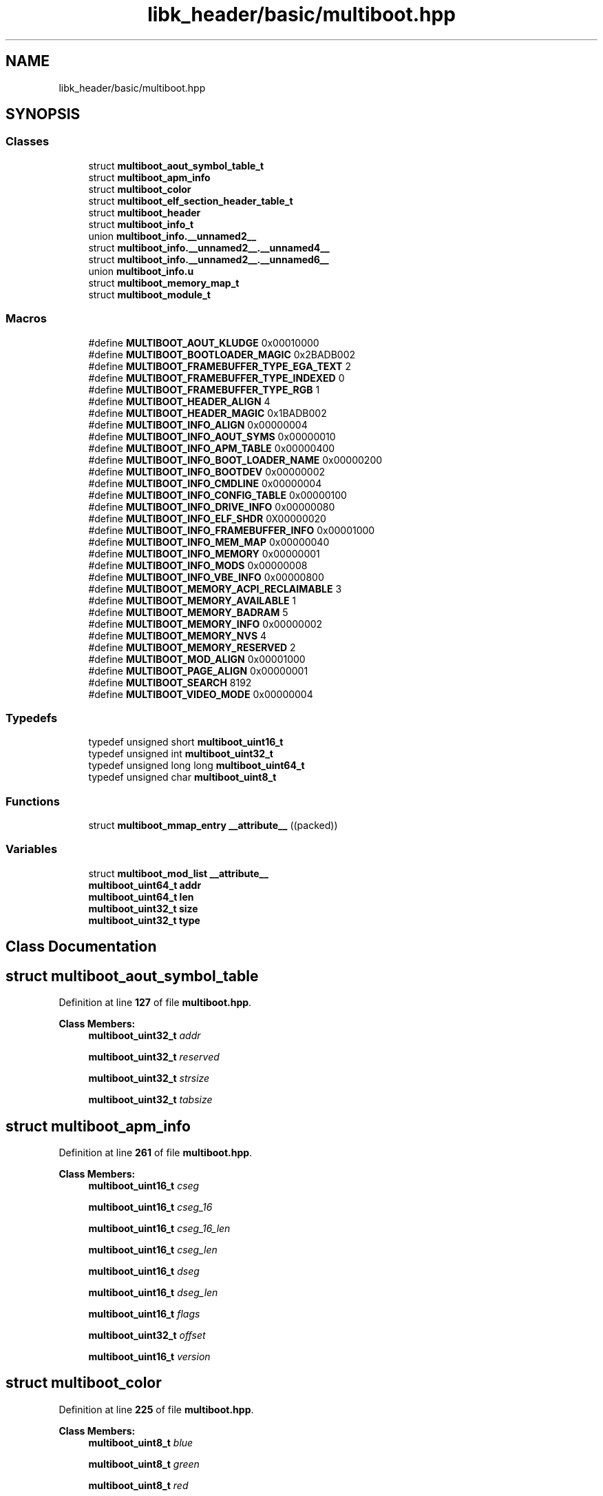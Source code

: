 .TH "libk_header/basic/multiboot.hpp" 3 "Fri Oct 24 2025 00:08:28" "OSOS - 32-bit Operating System" \" -*- nroff -*-
.ad l
.nh
.SH NAME
libk_header/basic/multiboot.hpp
.SH SYNOPSIS
.br
.PP
.SS "Classes"

.in +1c
.ti -1c
.RI "struct \fBmultiboot_aout_symbol_table_t\fP"
.br
.ti -1c
.RI "struct \fBmultiboot_apm_info\fP"
.br
.ti -1c
.RI "struct \fBmultiboot_color\fP"
.br
.ti -1c
.RI "struct \fBmultiboot_elf_section_header_table_t\fP"
.br
.ti -1c
.RI "struct \fBmultiboot_header\fP"
.br
.ti -1c
.RI "struct \fBmultiboot_info_t\fP"
.br
.ti -1c
.RI "union \fBmultiboot_info\&.__unnamed2__\fP"
.br
.ti -1c
.RI "struct \fBmultiboot_info\&.__unnamed2__\&.__unnamed4__\fP"
.br
.ti -1c
.RI "struct \fBmultiboot_info\&.__unnamed2__\&.__unnamed6__\fP"
.br
.ti -1c
.RI "union \fBmultiboot_info\&.u\fP"
.br
.ti -1c
.RI "struct \fBmultiboot_memory_map_t\fP"
.br
.ti -1c
.RI "struct \fBmultiboot_module_t\fP"
.br
.in -1c
.SS "Macros"

.in +1c
.ti -1c
.RI "#define \fBMULTIBOOT_AOUT_KLUDGE\fP   0x00010000"
.br
.ti -1c
.RI "#define \fBMULTIBOOT_BOOTLOADER_MAGIC\fP   0x2BADB002"
.br
.ti -1c
.RI "#define \fBMULTIBOOT_FRAMEBUFFER_TYPE_EGA_TEXT\fP   2"
.br
.ti -1c
.RI "#define \fBMULTIBOOT_FRAMEBUFFER_TYPE_INDEXED\fP   0"
.br
.ti -1c
.RI "#define \fBMULTIBOOT_FRAMEBUFFER_TYPE_RGB\fP   1"
.br
.ti -1c
.RI "#define \fBMULTIBOOT_HEADER_ALIGN\fP   4"
.br
.ti -1c
.RI "#define \fBMULTIBOOT_HEADER_MAGIC\fP   0x1BADB002"
.br
.ti -1c
.RI "#define \fBMULTIBOOT_INFO_ALIGN\fP   0x00000004"
.br
.ti -1c
.RI "#define \fBMULTIBOOT_INFO_AOUT_SYMS\fP   0x00000010"
.br
.ti -1c
.RI "#define \fBMULTIBOOT_INFO_APM_TABLE\fP   0x00000400"
.br
.ti -1c
.RI "#define \fBMULTIBOOT_INFO_BOOT_LOADER_NAME\fP   0x00000200"
.br
.ti -1c
.RI "#define \fBMULTIBOOT_INFO_BOOTDEV\fP   0x00000002"
.br
.ti -1c
.RI "#define \fBMULTIBOOT_INFO_CMDLINE\fP   0x00000004"
.br
.ti -1c
.RI "#define \fBMULTIBOOT_INFO_CONFIG_TABLE\fP   0x00000100"
.br
.ti -1c
.RI "#define \fBMULTIBOOT_INFO_DRIVE_INFO\fP   0x00000080"
.br
.ti -1c
.RI "#define \fBMULTIBOOT_INFO_ELF_SHDR\fP   0X00000020"
.br
.ti -1c
.RI "#define \fBMULTIBOOT_INFO_FRAMEBUFFER_INFO\fP   0x00001000"
.br
.ti -1c
.RI "#define \fBMULTIBOOT_INFO_MEM_MAP\fP   0x00000040"
.br
.ti -1c
.RI "#define \fBMULTIBOOT_INFO_MEMORY\fP   0x00000001"
.br
.ti -1c
.RI "#define \fBMULTIBOOT_INFO_MODS\fP   0x00000008"
.br
.ti -1c
.RI "#define \fBMULTIBOOT_INFO_VBE_INFO\fP   0x00000800"
.br
.ti -1c
.RI "#define \fBMULTIBOOT_MEMORY_ACPI_RECLAIMABLE\fP   3"
.br
.ti -1c
.RI "#define \fBMULTIBOOT_MEMORY_AVAILABLE\fP   1"
.br
.ti -1c
.RI "#define \fBMULTIBOOT_MEMORY_BADRAM\fP   5"
.br
.ti -1c
.RI "#define \fBMULTIBOOT_MEMORY_INFO\fP   0x00000002"
.br
.ti -1c
.RI "#define \fBMULTIBOOT_MEMORY_NVS\fP   4"
.br
.ti -1c
.RI "#define \fBMULTIBOOT_MEMORY_RESERVED\fP   2"
.br
.ti -1c
.RI "#define \fBMULTIBOOT_MOD_ALIGN\fP   0x00001000"
.br
.ti -1c
.RI "#define \fBMULTIBOOT_PAGE_ALIGN\fP   0x00000001"
.br
.ti -1c
.RI "#define \fBMULTIBOOT_SEARCH\fP   8192"
.br
.ti -1c
.RI "#define \fBMULTIBOOT_VIDEO_MODE\fP   0x00000004"
.br
.in -1c
.SS "Typedefs"

.in +1c
.ti -1c
.RI "typedef unsigned short \fBmultiboot_uint16_t\fP"
.br
.ti -1c
.RI "typedef unsigned int \fBmultiboot_uint32_t\fP"
.br
.ti -1c
.RI "typedef unsigned long long \fBmultiboot_uint64_t\fP"
.br
.ti -1c
.RI "typedef unsigned char \fBmultiboot_uint8_t\fP"
.br
.in -1c
.SS "Functions"

.in +1c
.ti -1c
.RI "struct \fBmultiboot_mmap_entry\fP \fB__attribute__\fP ((packed))"
.br
.in -1c
.SS "Variables"

.in +1c
.ti -1c
.RI "struct \fBmultiboot_mod_list\fP \fB__attribute__\fP"
.br
.ti -1c
.RI "\fBmultiboot_uint64_t\fP \fBaddr\fP"
.br
.ti -1c
.RI "\fBmultiboot_uint64_t\fP \fBlen\fP"
.br
.ti -1c
.RI "\fBmultiboot_uint32_t\fP \fBsize\fP"
.br
.ti -1c
.RI "\fBmultiboot_uint32_t\fP \fBtype\fP"
.br
.in -1c
.SH "Class Documentation"
.PP 
.SH "struct multiboot_aout_symbol_table"
.PP 
Definition at line \fB127\fP of file \fBmultiboot\&.hpp\fP\&.
.PP
\fBClass Members:\fP
.RS 4
\fBmultiboot_uint32_t\fP \fIaddr\fP 
.br
.PP
\fBmultiboot_uint32_t\fP \fIreserved\fP 
.br
.PP
\fBmultiboot_uint32_t\fP \fIstrsize\fP 
.br
.PP
\fBmultiboot_uint32_t\fP \fItabsize\fP 
.br
.PP
.RE
.PP
.SH "struct multiboot_apm_info"
.PP 
Definition at line \fB261\fP of file \fBmultiboot\&.hpp\fP\&.
.PP
\fBClass Members:\fP
.RS 4
\fBmultiboot_uint16_t\fP \fIcseg\fP 
.br
.PP
\fBmultiboot_uint16_t\fP \fIcseg_16\fP 
.br
.PP
\fBmultiboot_uint16_t\fP \fIcseg_16_len\fP 
.br
.PP
\fBmultiboot_uint16_t\fP \fIcseg_len\fP 
.br
.PP
\fBmultiboot_uint16_t\fP \fIdseg\fP 
.br
.PP
\fBmultiboot_uint16_t\fP \fIdseg_len\fP 
.br
.PP
\fBmultiboot_uint16_t\fP \fIflags\fP 
.br
.PP
\fBmultiboot_uint32_t\fP \fIoffset\fP 
.br
.PP
\fBmultiboot_uint16_t\fP \fIversion\fP 
.br
.PP
.RE
.PP
.SH "struct multiboot_color"
.PP 
Definition at line \fB225\fP of file \fBmultiboot\&.hpp\fP\&.
.PP
\fBClass Members:\fP
.RS 4
\fBmultiboot_uint8_t\fP \fIblue\fP 
.br
.PP
\fBmultiboot_uint8_t\fP \fIgreen\fP 
.br
.PP
\fBmultiboot_uint8_t\fP \fIred\fP 
.br
.PP
.RE
.PP
.SH "struct multiboot_elf_section_header_table"
.PP 
Definition at line \fB137\fP of file \fBmultiboot\&.hpp\fP\&.
.PP
\fBClass Members:\fP
.RS 4
\fBmultiboot_uint32_t\fP \fIaddr\fP 
.br
.PP
\fBmultiboot_uint32_t\fP \fInum\fP 
.br
.PP
\fBmultiboot_uint32_t\fP \fIshndx\fP 
.br
.PP
\fBmultiboot_uint32_t\fP \fIsize\fP 
.br
.PP
.RE
.PP
.SH "struct multiboot_header"
.PP 
Definition at line \fB101\fP of file \fBmultiboot\&.hpp\fP\&.
.PP
\fBClass Members:\fP
.RS 4
\fBmultiboot_uint32_t\fP \fIbss_end_addr\fP 
.br
.PP
\fBmultiboot_uint32_t\fP \fIchecksum\fP 
.br
.PP
\fBmultiboot_uint32_t\fP \fIdepth\fP 
.br
.PP
\fBmultiboot_uint32_t\fP \fIentry_addr\fP 
.br
.PP
\fBmultiboot_uint32_t\fP \fIflags\fP 
.br
.PP
\fBmultiboot_uint32_t\fP \fIheader_addr\fP 
.br
.PP
\fBmultiboot_uint32_t\fP \fIheight\fP 
.br
.PP
\fBmultiboot_uint32_t\fP \fIload_addr\fP 
.br
.PP
\fBmultiboot_uint32_t\fP \fIload_end_addr\fP 
.br
.PP
\fBmultiboot_uint32_t\fP \fImagic\fP 
.br
.PP
\fBmultiboot_uint32_t\fP \fImode_type\fP 
.br
.PP
\fBmultiboot_uint32_t\fP \fIwidth\fP 
.br
.PP
.RE
.PP
.SH "struct multiboot_info"
.PP 
Definition at line \fB146\fP of file \fBmultiboot\&.hpp\fP\&.
.PP
\fBClass Members:\fP
.RS 4
union \fBmultiboot_info\&.__unnamed2__\fP \fI__unnamed__\fP 
.br
.PP
\fBmultiboot_uint32_t\fP \fIapm_table\fP 
.br
.PP
\fBmultiboot_uint32_t\fP \fIboot_device\fP 
.br
.PP
\fBmultiboot_uint32_t\fP \fIboot_loader_name\fP 
.br
.PP
\fBmultiboot_uint32_t\fP \fIcmdline\fP 
.br
.PP
\fBmultiboot_uint32_t\fP \fIconfig_table\fP 
.br
.PP
\fBmultiboot_uint32_t\fP \fIdrives_addr\fP 
.br
.PP
\fBmultiboot_uint32_t\fP \fIdrives_length\fP 
.br
.PP
\fBmultiboot_uint32_t\fP \fIflags\fP 
.br
.PP
\fBmultiboot_uint64_t\fP \fIframebuffer_addr\fP 
.br
.PP
\fBmultiboot_uint8_t\fP \fIframebuffer_bpp\fP 
.br
.PP
\fBmultiboot_uint32_t\fP \fIframebuffer_height\fP 
.br
.PP
\fBmultiboot_uint32_t\fP \fIframebuffer_pitch\fP 
.br
.PP
\fBmultiboot_uint8_t\fP \fIframebuffer_type\fP 
.br
.PP
\fBmultiboot_uint32_t\fP \fIframebuffer_width\fP 
.br
.PP
\fBmultiboot_uint32_t\fP \fImem_lower\fP 
.br
.PP
\fBmultiboot_uint32_t\fP \fImem_upper\fP 
.br
.PP
\fBmultiboot_uint32_t\fP \fImmap_addr\fP 
.br
.PP
\fBmultiboot_uint32_t\fP \fImmap_length\fP 
.br
.PP
\fBmultiboot_uint32_t\fP \fImods_addr\fP 
.br
.PP
\fBmultiboot_uint32_t\fP \fImods_count\fP 
.br
.PP
union \fBmultiboot_info\&.u\fP \fIu\fP 
.br
.PP
\fBmultiboot_uint32_t\fP \fIvbe_control_info\fP 
.br
.PP
\fBmultiboot_uint16_t\fP \fIvbe_interface_len\fP 
.br
.PP
\fBmultiboot_uint16_t\fP \fIvbe_interface_off\fP 
.br
.PP
\fBmultiboot_uint16_t\fP \fIvbe_interface_seg\fP 
.br
.PP
\fBmultiboot_uint16_t\fP \fIvbe_mode\fP 
.br
.PP
\fBmultiboot_uint32_t\fP \fIvbe_mode_info\fP 
.br
.PP
.RE
.PP
.SH "union multiboot_info\&.__unnamed2__"
.PP 
Definition at line \fB205\fP of file \fBmultiboot\&.hpp\fP\&.
.PP
\fBClass Members:\fP
.RS 4
struct \fBmultiboot_info\&.__unnamed2__\&.__unnamed4__\fP \fI__unnamed__\fP 
.br
.PP
struct \fBmultiboot_info\&.__unnamed2__\&.__unnamed6__\fP \fI__unnamed__\fP 
.br
.PP
.RE
.PP
.SH "struct multiboot_info\&.__unnamed2__\&.__unnamed4__"
.PP 
Definition at line \fB207\fP of file \fBmultiboot\&.hpp\fP\&.
.PP
\fBClass Members:\fP
.RS 4
\fBmultiboot_uint32_t\fP \fIframebuffer_palette_addr\fP 
.br
.PP
\fBmultiboot_uint16_t\fP \fIframebuffer_palette_num_colors\fP 
.br
.PP
.RE
.PP
.SH "struct multiboot_info\&.__unnamed2__\&.__unnamed6__"
.PP 
Definition at line \fB212\fP of file \fBmultiboot\&.hpp\fP\&.
.PP
\fBClass Members:\fP
.RS 4
\fBmultiboot_uint8_t\fP \fIframebuffer_blue_field_position\fP 
.br
.PP
\fBmultiboot_uint8_t\fP \fIframebuffer_blue_mask_size\fP 
.br
.PP
\fBmultiboot_uint8_t\fP \fIframebuffer_green_field_position\fP 
.br
.PP
\fBmultiboot_uint8_t\fP \fIframebuffer_green_mask_size\fP 
.br
.PP
\fBmultiboot_uint8_t\fP \fIframebuffer_red_field_position\fP 
.br
.PP
\fBmultiboot_uint8_t\fP \fIframebuffer_red_mask_size\fP 
.br
.PP
.RE
.PP
.SH "union multiboot_info\&.u"
.PP 
Definition at line \fB165\fP of file \fBmultiboot\&.hpp\fP\&.
.PP
\fBClass Members:\fP
.RS 4
multiboot_aout_symbol_table_t \fIaout_sym\fP 
.br
.PP
multiboot_elf_section_header_table_t \fIelf_sec\fP 
.br
.PP
.RE
.PP
.SH "struct multiboot_mmap_entry"
.PP 
Definition at line \fB232\fP of file \fBmultiboot\&.hpp\fP\&.
.PP
\fBClass Members:\fP
.RS 4
\fBmultiboot_uint64_t\fP \fIaddr\fP 
.br
.PP
\fBmultiboot_uint64_t\fP \fIlen\fP 
.br
.PP
\fBmultiboot_uint32_t\fP \fIsize\fP 
.br
.PP
\fBmultiboot_uint32_t\fP \fItype\fP 
.br
.PP
.RE
.PP
.SH "struct multiboot_mod_list"
.PP 
Definition at line \fB246\fP of file \fBmultiboot\&.hpp\fP\&.
.PP
\fBClass Members:\fP
.RS 4
\fBmultiboot_uint32_t\fP \fIcmdline\fP 
.br
.PP
\fBmultiboot_uint32_t\fP \fImod_end\fP 
.br
.PP
\fBmultiboot_uint32_t\fP \fImod_start\fP 
.br
.PP
\fBmultiboot_uint32_t\fP \fIpad\fP 
.br
.PP
.RE
.PP
.SH "Macro Definition Documentation"
.PP 
.SS "#define MULTIBOOT_AOUT_KLUDGE   0x00010000"

.PP
Definition at line \fB55\fP of file \fBmultiboot\&.hpp\fP\&.
.SS "#define MULTIBOOT_BOOTLOADER_MAGIC   0x2BADB002"

.PP
Definition at line \fB35\fP of file \fBmultiboot\&.hpp\fP\&.
.SS "#define MULTIBOOT_FRAMEBUFFER_TYPE_EGA_TEXT   2"

.PP
Definition at line \fB203\fP of file \fBmultiboot\&.hpp\fP\&.
.SS "#define MULTIBOOT_FRAMEBUFFER_TYPE_INDEXED   0"

.PP
Definition at line \fB201\fP of file \fBmultiboot\&.hpp\fP\&.
.SS "#define MULTIBOOT_FRAMEBUFFER_TYPE_RGB   1"

.PP
Definition at line \fB202\fP of file \fBmultiboot\&.hpp\fP\&.
.SS "#define MULTIBOOT_HEADER_ALIGN   4"

.PP
Definition at line \fB29\fP of file \fBmultiboot\&.hpp\fP\&.
.SS "#define MULTIBOOT_HEADER_MAGIC   0x1BADB002"

.PP
Definition at line \fB32\fP of file \fBmultiboot\&.hpp\fP\&.
.SS "#define MULTIBOOT_INFO_ALIGN   0x00000004"

.PP
Definition at line \fB41\fP of file \fBmultiboot\&.hpp\fP\&.
.SS "#define MULTIBOOT_INFO_AOUT_SYMS   0x00000010"

.PP
Definition at line \fB71\fP of file \fBmultiboot\&.hpp\fP\&.
.SS "#define MULTIBOOT_INFO_APM_TABLE   0x00000400"

.PP
Definition at line \fB88\fP of file \fBmultiboot\&.hpp\fP\&.
.SS "#define MULTIBOOT_INFO_BOOT_LOADER_NAME   0x00000200"

.PP
Definition at line \fB85\fP of file \fBmultiboot\&.hpp\fP\&.
.SS "#define MULTIBOOT_INFO_BOOTDEV   0x00000002"

.PP
Definition at line \fB62\fP of file \fBmultiboot\&.hpp\fP\&.
.SS "#define MULTIBOOT_INFO_CMDLINE   0x00000004"

.PP
Definition at line \fB64\fP of file \fBmultiboot\&.hpp\fP\&.
.SS "#define MULTIBOOT_INFO_CONFIG_TABLE   0x00000100"

.PP
Definition at line \fB82\fP of file \fBmultiboot\&.hpp\fP\&.
.SS "#define MULTIBOOT_INFO_DRIVE_INFO   0x00000080"

.PP
Definition at line \fB79\fP of file \fBmultiboot\&.hpp\fP\&.
.SS "#define MULTIBOOT_INFO_ELF_SHDR   0X00000020"

.PP
Definition at line \fB73\fP of file \fBmultiboot\&.hpp\fP\&.
.SS "#define MULTIBOOT_INFO_FRAMEBUFFER_INFO   0x00001000"

.PP
Definition at line \fB92\fP of file \fBmultiboot\&.hpp\fP\&.
.SS "#define MULTIBOOT_INFO_MEM_MAP   0x00000040"

.PP
Definition at line \fB76\fP of file \fBmultiboot\&.hpp\fP\&.
.SS "#define MULTIBOOT_INFO_MEMORY   0x00000001"

.PP
Definition at line \fB60\fP of file \fBmultiboot\&.hpp\fP\&.
.SS "#define MULTIBOOT_INFO_MODS   0x00000008"

.PP
Definition at line \fB66\fP of file \fBmultiboot\&.hpp\fP\&.
.SS "#define MULTIBOOT_INFO_VBE_INFO   0x00000800"

.PP
Definition at line \fB91\fP of file \fBmultiboot\&.hpp\fP\&.
.SS "#define MULTIBOOT_MEMORY_ACPI_RECLAIMABLE   3"

.PP
Definition at line \fB239\fP of file \fBmultiboot\&.hpp\fP\&.
.SS "#define MULTIBOOT_MEMORY_AVAILABLE   1"

.PP
Definition at line \fB237\fP of file \fBmultiboot\&.hpp\fP\&.
.SS "#define MULTIBOOT_MEMORY_BADRAM   5"

.PP
Definition at line \fB241\fP of file \fBmultiboot\&.hpp\fP\&.
.SS "#define MULTIBOOT_MEMORY_INFO   0x00000002"

.PP
Definition at line \fB49\fP of file \fBmultiboot\&.hpp\fP\&.
.SS "#define MULTIBOOT_MEMORY_NVS   4"

.PP
Definition at line \fB240\fP of file \fBmultiboot\&.hpp\fP\&.
.SS "#define MULTIBOOT_MEMORY_RESERVED   2"

.PP
Definition at line \fB238\fP of file \fBmultiboot\&.hpp\fP\&.
.SS "#define MULTIBOOT_MOD_ALIGN   0x00001000"

.PP
Definition at line \fB38\fP of file \fBmultiboot\&.hpp\fP\&.
.SS "#define MULTIBOOT_PAGE_ALIGN   0x00000001"

.PP
Definition at line \fB46\fP of file \fBmultiboot\&.hpp\fP\&.
.SS "#define MULTIBOOT_SEARCH   8192"

.PP
Definition at line \fB28\fP of file \fBmultiboot\&.hpp\fP\&.
.SS "#define MULTIBOOT_VIDEO_MODE   0x00000004"

.PP
Definition at line \fB52\fP of file \fBmultiboot\&.hpp\fP\&.
.SH "Typedef Documentation"
.PP 
.SS "typedef unsigned short \fBmultiboot_uint16_t\fP"

.PP
Definition at line \fB97\fP of file \fBmultiboot\&.hpp\fP\&.
.SS "typedef unsigned int \fBmultiboot_uint32_t\fP"

.PP
Definition at line \fB98\fP of file \fBmultiboot\&.hpp\fP\&.
.SS "typedef unsigned long long \fBmultiboot_uint64_t\fP"

.PP
Definition at line \fB99\fP of file \fBmultiboot\&.hpp\fP\&.
.SS "typedef unsigned char \fBmultiboot_uint8_t\fP"

.PP
Definition at line \fB96\fP of file \fBmultiboot\&.hpp\fP\&.
.SH "Function Documentation"
.PP 
.SS "struct \fBmultiboot_mmap_entry\fP __attribute__ ((packed))"

.SH "Variable Documentation"
.PP 
.SS "struct \fBmultiboot_mod_list\fP __attribute__"

.PP
Referenced by \fBessential::GDT::installTable()\fP, \fBessential::GDT::printLoadedTable()\fP, and \fBessential::GDT::printLoadedTableHeader()\fP\&.
.SS "\fBmultiboot_uint64_t\fP addr"

.PP
Definition at line \fB1\fP of file \fBmultiboot\&.hpp\fP\&.
.SS "\fBmultiboot_uint64_t\fP len"

.PP
Definition at line \fB2\fP of file \fBmultiboot\&.hpp\fP\&.
.PP
Referenced by \fBbasic::printf()\fP, and \fBprintHex()\fP\&.
.SS "\fBmultiboot_uint32_t\fP size"

.PP
Definition at line \fB0\fP of file \fBmultiboot\&.hpp\fP\&.
.PP
Referenced by \fBoperator delete()\fP, \fBoperator delete[]()\fP, \fBoperator new()\fP, and \fBoperator new[]()\fP\&.
.SS "\fBmultiboot_uint32_t\fP type"

.PP
Definition at line \fB8\fP of file \fBmultiboot\&.hpp\fP\&.
.SH "Author"
.PP 
Generated automatically by Doxygen for OSOS - 32-bit Operating System from the source code\&.
